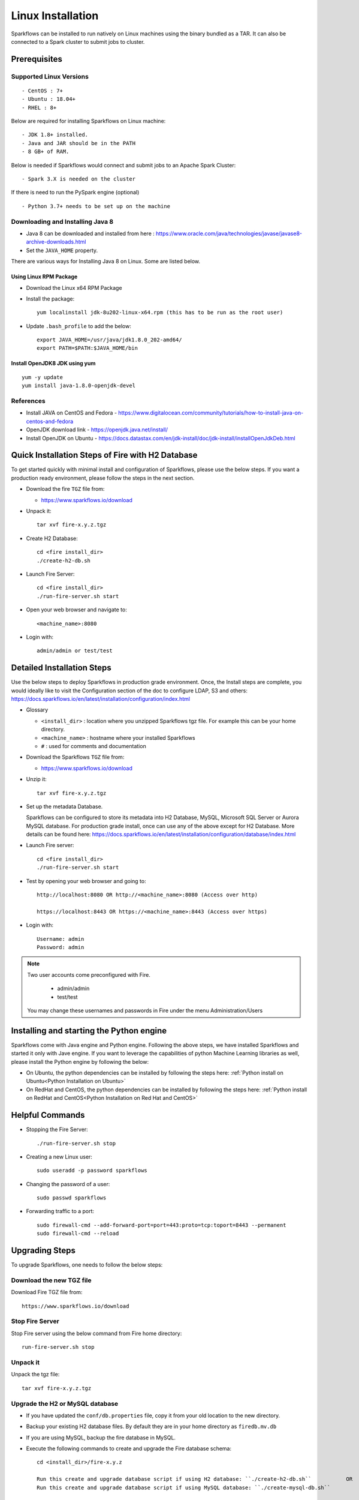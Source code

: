 Linux Installation
^^^^^^^^^^^^^^^^^^^^^^^^^^^

Sparkflows can be installed to run natively on Linux machines using the binary bundled as a TAR. It can also be connected to a Spark cluster to submit jobs to cluster.


Prerequisites
=============

Supported Linux Versions
-------------------------

::

  - CentOS : 7+
  - Ubuntu : 18.04+
  - RHEL : 8+


Below are required for installing Sparkflows on Linux machine::

  - JDK 1.8+ installed.
  - Java and JAR should be in the PATH
  - 8 GB+ of RAM.


Below is needed if Sparkflows would connect and submit jobs to an Apache Spark Cluster::

  - Spark 3.X is needed on the cluster


If there is need to run the PySpark engine (optional) ::

  - Python 3.7+ needs to be set up on the machine

    
Downloading and Installing Java 8
---------------------------------

* Java 8 can be downloaded and installed from here : https://www.oracle.com/java/technologies/javase/javase8-archive-downloads.html

* Set the ``JAVA_HOME`` property.

There are various ways for Installing Java 8 on Linux. Some are listed below.


Using Linux RPM Package
+++++++++++++++++++

- Download the Linux x64 RPM Package

- Install the package::

    yum localinstall jdk-8u202-linux-x64.rpm (this has to be run as the root user)

- Update ``.bash_profile`` to add the below::

    export JAVA_HOME=/usr/java/jdk1.8.0_202-amd64/
    export PATH=$PATH:$JAVA_HOME/bin

Install OpenJDK8 JDK using yum
++++++++++++++++++

::

  yum -y update
  yum install java-1.8.0-openjdk-devel


References
----------

* Install JAVA on CentOS and Fedora - https://www.digitalocean.com/community/tutorials/how-to-install-java-on-centos-and-fedora
* OpenJDK download link - https://openjdk.java.net/install/
* Install OpenJDK on Ubuntu - https://docs.datastax.com/en/jdk-install/doc/jdk-install/installOpenJdkDeb.html



Quick Installation Steps of Fire with H2 Database
===========================================

To get started quickly with minimal install and configuration of Sparkflows, please use the below steps. If you want a production ready environment, please follow the steps in the next section.

* Download the fire ``TGZ`` file from:

  * https://www.sparkflows.io/download
  
* Unpack it::

    tar xvf fire-x.y.z.tgz

* Create H2 Database::

      cd <fire install_dir>
      ./create-h2-db.sh
    
* Launch Fire Server::

    cd <fire install_dir>
    ./run-fire-server.sh start

* Open your web browser and navigate to:: 
  
    <machine_name>:8080

* Login with:: 

    admin/admin or test/test

    

Detailed Installation Steps
===========================

Use the below steps to deploy Sparkflows in production grade environment. Once, the Install steps are complete, you would ideally like to visit the Configuration section of the doc to configure LDAP, S3 and others: https://docs.sparkflows.io/en/latest/installation/configuration/index.html

* Glossary

  * ``<install_dir>`` : location where you unzipped Sparkflows tgz file. For example this can be your home directory.
  * ``<machine_name>`` : hostname where your installed Sparkflows
  * ``#`` : used for comments and documentation


* Download the Sparkflows ``TGZ`` file from:

  * https://www.sparkflows.io/download
  
  
* Unzip it::

    tar xvf fire-x.y.z.tgz


* Set up the metadata Database.

  Sparkflows can be configured to store its metadata into H2 Database, MySQL, Microsoft SQL Server or Aurora MySQL database. For production grade install, once can use any of the above except for H2 Database. More details can be found here: https://docs.sparkflows.io/en/latest/installation/configuration/database/index.html
    
* Launch Fire server::

    cd <fire install_dir>
    ./run-fire-server.sh start
    
* Test by opening your web browser and going to::

    http://localhost:8080 OR http://<machine_name>:8080 (Access over http)
    
    https://localhost:8443 OR https://<machine_name>:8443 (Access over https)

* Login with::

    Username: admin
    Password: admin


.. note::  Two user accounts come preconfigured with Fire.

           * admin/admin
           * test/test
    
    You may change these usernames and passwords in Fire under the menu Administration/Users
    

Installing and starting the Python engine
=========================================

Sparkflows come with Java engine and Python engine. Following the above steps, we have installed Sparkflows and started it only with Jave engine. If you want to leverage the capabilities of python Machine Learning libraries as well, please install the Python engine by following the below:

* On Ubuntu, the python dependencies can be installed by following the steps here: :ref:`Python install on Ubuntu<Python Installation on Ubuntu>`

* On RedHat and CentOS, the python dependencies can be installed by following the steps here: :ref:`Python install on RedHat and CentOS<Python Installation on Red Hat and CentOS>`

  
Helpful Commands
===========================

* Stopping the Fire Server::
   
  ./run-fire-server.sh stop


* Creating a new Linux user::

   sudo useradd -p password sparkflows


* Changing the password of a user::

   sudo passwd sparkflows


* Forwarding traffic to a port::
  
   sudo firewall-cmd --add-forward-port=port=443:proto=tcp:toport=8443 --permanent
   sudo firewall-cmd --reload


Upgrading Steps
==============

To upgrade Sparkflows, one needs to follow the below steps:

Download the new TGZ file
------------------------------

Download Fire TGZ file from::

  https://www.sparkflows.io/download  
  
  
Stop Fire Server
--------------------------

Stop Fire server using the below command from Fire home directory::

  run-fire-server.sh stop

  
Unpack it
-----------

Unpack the tgz file::

    tar xvf fire-x.y.z.tgz

Upgrade the H2 or MySQL database
--------------------------------

* If you have updated the ``conf/db.properties`` file, copy it from your old location to the new directory.
* Backup your existing H2 database files. By default they are in your home directory as ``firedb.mv.db``
* If you are using MySQL, backup the fire database in MySQL.
* Execute the following commands to create and upgrade the Fire database schema::

    cd <install_dir>/fire-x.y.z
    
    Run this create and upgrade database script if using H2 database: ``./create-h2-db.sh``           OR      
    Run this create and upgrade database script if using MySQL database: ``./create-mysql-db.sh``
    

If PySpark engine is installed, upgrade python dependencies
-----------------------------------------------------------

* Activate the python environment by running from Fire home directory::

    source env/bin/activate 
    
* Upgrade the dependencies in the environment via::
    
    pip install -r fire-x.y.x/dist/fire/requirements.txt

Restart Fire Server
-------------------

Restart the Fire server using the below command from Fire home directory::

  run-fire-server.sh start

